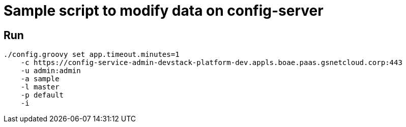 = Sample script to modify data on config-server

== Run
----
./config.groovy set app.timeout.minutes=1
    -c https://config-service-admin-devstack-platform-dev.appls.boae.paas.gsnetcloud.corp:443
    -u admin:admin
    -a sample
    -l master
    -p default
    -i
----